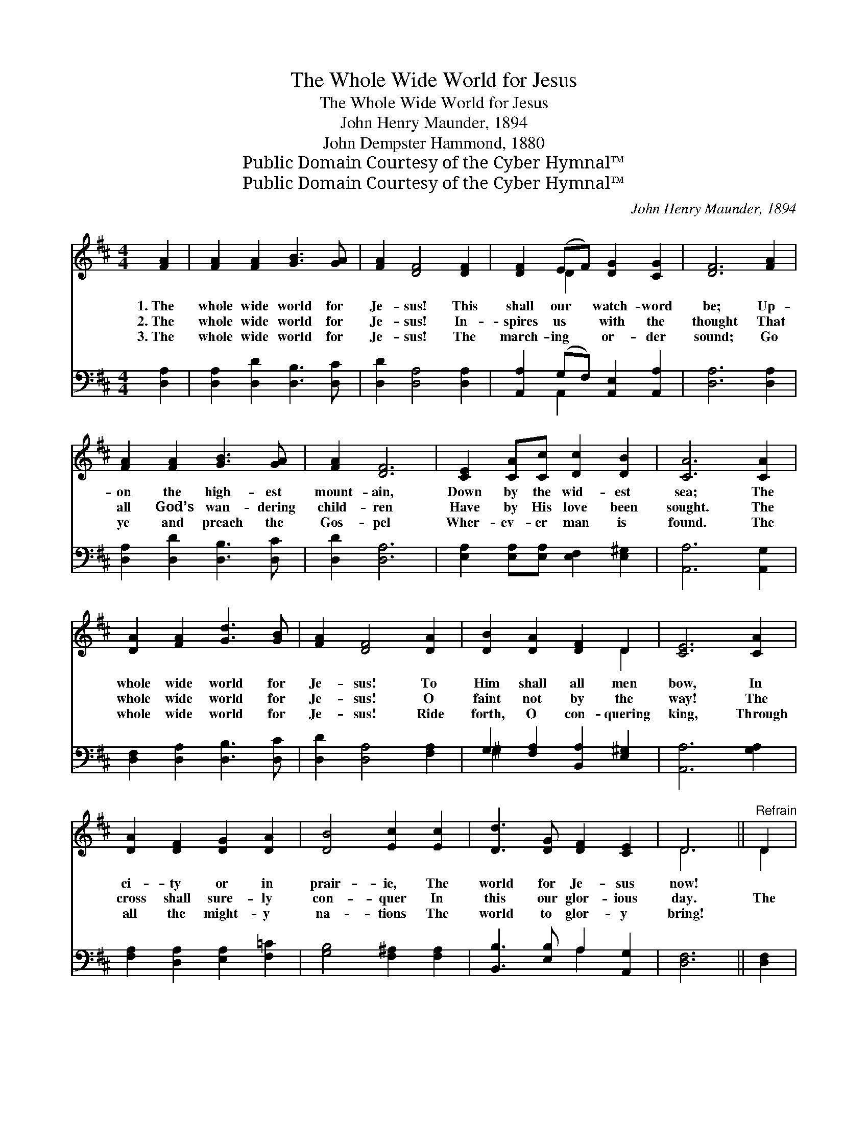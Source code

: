 X:1
T:The Whole Wide World for Jesus
T:The Whole Wide World for Jesus
T:John Henry Maunder, 1894
T:John Dempster Hammond, 1880
T:Public Domain Courtesy of the Cyber Hymnal™
T:Public Domain Courtesy of the Cyber Hymnal™
C:John Henry Maunder, 1894
Z:Public Domain
Z:Courtesy of the Cyber Hymnal™
%%score ( 1 2 ) ( 3 4 )
L:1/8
M:4/4
K:D
V:1 treble 
V:2 treble 
V:3 bass 
V:4 bass 
V:1
 [FA]2 | [FA]2 [FA]2 [GB]3 [GA] | [FA]2 [DF]4 [DF]2 | [DF]2 (EF) [DG]2 [CG]2 | [DF]6 [FA]2 | %5
w: 1.~The|whole wide world for|Je- sus! This|shall our * watch- word|be; Up-|
w: 2.~The|whole wide world for|Je- sus! In-|spires us * with the|thought That|
w: 3.~The|whole wide world for|Je- sus! The|march- ing * or- der|sound; Go|
 [FA]2 [FA]2 [GB]3 [GA] | [FA]2 [DF]6 | [CE]2 [CA][Cc] [Dc]2 [DB]2 | [CA]6 [CA]2 | %9
w: on the high- est|mount- ain,|Down by the wid- est|sea; The|
w: all God’s wan- dering|child- ren|Have by His love been|sought. The|
w: ye and preach the|Gos- pel|Wher- ev- er man is|found. The|
 [DA]2 [FA]2 [Gd]3 [GB] | [FA]2 [DF]4 [DA]2 | [DB]2 [DA]2 [DF]2 D2 | [CE]6 [CA]2 | %13
w: whole wide world for|Je- sus! To|Him shall all men|bow, In|
w: whole wide world for|Je- sus! O|faint not by the|way! The|
w: whole wide world for|Je- sus! Ride|forth, O con- quering|king, Through|
 [DA]2 [DF]2 [DG]2 [DA]2 | [DB]4 [Ec]2 [Ec]2 | [Dd]3 [DG] [DF]2 [CE]2 | D6 ||"^Refrain" D2 | %18
w: ci- ty or in|prair- ie, The|world for Je- sus|now!||
w: cross shall sure- ly|con- quer In|this our glor- ious|day.|The|
w: all the might- y|na- tions The|world to glor- y|bring!||
 D4 [DF]4 | [FA]6 D2 | [DG]4 [GB]4 | [Fd]6 [Fd]2 | [Gc]3 [GB] [CA]2 [C^G]2 | [DB]2 [DA]2 [DF]2 D2 | %24
w: ||||||
w: whole wide|world, The|whole wide|world, Pro-|claim the Gos- pel|tid- ings through The|
w: ||||||
 [CE]4 [DB]4 | [CA]6 D2 | D3 [DE] [DF]2 [DG]2 | [DA]2 [DF]4 D2 | [DG]3 [DA] [GB]2 [Gc]2 | %29
w: |||||
w: whole wide|world; Lift|up the cross of|Je- sus, His|ban- ner be un-|
w: |||||
 [Fd]6 [Dd]2 | [De]3 [Dd] [Dc]2 [DB]2 | [Fd]2 [DF]2 [DG]2 A2 | [^GB]4 [=Ge]4 | [Fd]6 |] %34
w: |||||
w: furled, Till|ev- ery tongue con-|fess Him through The|whole wide|world!|
w: |||||
V:2
 x2 | x8 | x8 | x2 D2 x4 | x8 | x8 | x8 | x8 | x8 | x8 | x8 | x6 D2 | x8 | x8 | x8 | x8 | D6 || %17
 D2 | D4 x4 | x6 D2 | x8 | x8 | x8 | x6 D2 | x8 | x6 D2 | D3 x5 | x6 D2 | x8 | x8 | x8 | x6 A2 | %32
 x8 | x6 |] %34
V:3
 [D,A,]2 | [D,A,]2 [D,D]2 [D,B,]3 [D,C] | [D,D]2 [D,A,]4 [D,A,]2 | %3
 [A,,A,]2 (G,F,) [A,,E,]2 [A,,A,]2 | [D,A,]6 [D,A,]2 | [D,A,]2 [D,D]2 [D,B,]3 [D,C] | %6
 [D,D]2 [D,A,]6 | [E,A,]2 [E,A,][E,A,] [E,F,]2 [E,^G,]2 | [A,,A,]6 [A,,G,]2 | %9
 [D,F,]2 [D,A,]2 [D,B,]3 [D,C] | [D,D]2 [D,A,]4 [F,A,]2 | G,2 [F,A,]2 [B,,A,]2 [E,^G,]2 | %12
 [A,,A,]6 [G,A,]2 | [F,A,]2 [D,A,]2 [E,A,]2 [F,=C]2 | [G,B,]4 [F,^A,]2 [F,A,]2 | %15
 [B,,B,]3 [E,B,] A,2 [A,,G,]2 | [D,F,]6 || [D,F,]2 | [D,F,]4 [D,A,]4 | [D,=C]6 [D,C]2 | %20
 [D,B,]4 [D,B,]4 | [D,A,]6 [D,A,]2 | [E,A,]3 [E,A,] [A,,G,]2 [A,,G,]2 | %23
 [D,F,]2 [D,F,]2 [D,A,]2 [F,A,]2 | [E,A,]4 [E,^G,]4 | [A,,A,]6 [D,F,]2 | %26
 [D,F,]3 [D,G,] [D,A,]2 [D,B,]2 | [D,F,]2 [D,A,]4 [D,=C]2 | [D,B,]3 [D,B,] [D,B,]2 [D,_B,]2 | %29
 [D,A,]6 [F,A,]2 | [E,^G,]3 [E,G,] [E,G,]2 [E,G,]2 | [A,D]2 [A,D]2 [B,D]2 [F,D]2 | %32
 [E,D]4 [A,,A,C]4 | [D,D]6 |] %34
V:4
 x2 | x8 | x8 | x2 A,,2 x4 | x8 | x8 | x8 | x8 | x8 | x8 | x8 | ^G,2 x6 | x8 | x8 | x8 | %15
 x4 A,2 x2 | x6 || x2 | x8 | x8 | x8 | x8 | x8 | x8 | x8 | x8 | x8 | x8 | x8 | x8 | x8 | x8 | x8 | %33
 x6 |] %34

